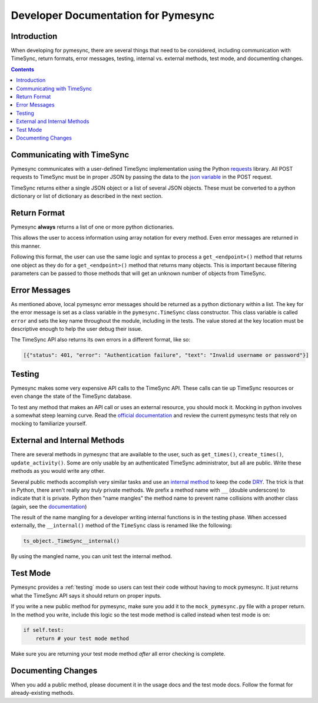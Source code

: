 .. _developer:

Developer Documentation for Pymesync
====================================

Introduction
------------

When developing for pymesync, there are several things that need to be
considered, including communication with TimeSync, return formats, error
messages, testing, internal vs. external methods, test mode, and documenting
changes.

.. contents::

Communicating with TimeSync
---------------------------

Pymesync communicates with a user-defined TimeSync implementation using the
Python `requests`_ library. All POST requests to TimeSync must be in proper JSON
by passing the data to the `json variable`_ in the POST request.

TimeSync returns either a single JSON object or a list of several JSON objects.
These must be converted to a python dictionary or list of dictionary as
described in the next section.

.. _requests: http://docs.python-requests.org/en/latest/
.. _json variable: http://docs.python-requests.org/en/latest/user/quickstart/#more-complicated-post-requests

Return Format
-------------

Pymesync **always** returns a list of one or more python dictionaries.

This allows the user to access information using array notation for every
method. Even error messages are returned in this manner.

Following this format, the user can use the same logic and syntax to process a
``get_<endpoint>()`` method that returns one object as they do for a
``get_<endpoint>()`` method that returns many objects. This is important because
filtering parameters can be passed to those methods that will get an unknown
number of objects from TimeSync.

Error Messages
--------------

As mentioned above, local pymesync error messages should be returned as a
python dictionary within a list. The key for the error message is set as a class
variable in the ``pymesync.TimeSync`` class constructor. This class variable is
called ``error`` and sets the key name throughout the module, including in the
tests. The value stored at the key location must be descriptive enough to help
the user debug their issue.

The TimeSync API also returns its own errors in a different format, like so:

.. code-block:: python

  [{"status": 401, "error": "Authentication failure", "text": "Invalid username or password"}]

Testing
-------

Pymesync makes some very expensive API calls to the TimeSync API. These calls
can tie up TimeSync resources or even change the state of the TimeSync database.

To test any method that makes an API call or uses an external resource, you
should mock it. Mocking in python involves a somewhat steep learning curve.
Read the `official documentation`_ and review the current pymesync tests that
rely on mocking to familiarize yourself.

.. _official documentation: https://docs.python.org/3/library/unittest.mock.html

External and Internal Methods
-----------------------------

There are several methods in pymesync that are available to the user, such as
``get_times()``, ``create_times()``, ``update_activity()``. Some are only usable
by an authenticated TimeSync administrator, but all are public. Write these
methods as you would write any other.

Several public methods accomplish very similar tasks and use an
`internal method`_ to keep the code `DRY`_. The trick is that in Python, there
aren't really any *truly* private methods. We prefix a method name with ``__``
(double underscore) to indicate that it is private. Python then "name mangles"
the method name to prevent name collisions with another class (again, see the
`documentation`_)

The result of the name mangling for a developer writing internal functions is in
the testing phase. When accessed externally, the ``__internal()`` method of the
``TimeSync`` class is renamed like the following:

.. code-block:: python

  ts_object._TimeSync__internal()

By using the mangled name, you can unit test the internal method.

.. _internal method: https://docs.python.org/2/tutorial/classes.html#tut-private
.. _DRY: https://en.wikipedia.org/wiki/Don%27t_repeat_yourself
.. _documentation: https://docs.python.org/2/tutorial/classes.html#tut-private

Test Mode
---------

Pymesync provides a :ref:`testing` mode so users can test their code without
having to mock pymesync. It just returns what the TimeSync API says it should
return on proper inputs.

If you write a new public method for pymesync, make sure you add it to the
``mock_pymesync.py`` file with a proper return. In the method you write,
include this logic so the test mode method is called instead when test mode is
on:

.. code-block:: python

  if self.test:
      return # your test mode method

Make sure you are returning your test mode method *after* all error checking is
complete.

Documenting Changes
-------------------

When you add a public method, please document it in the usage docs and the test
mode docs. Follow the format for already-existing methods.
